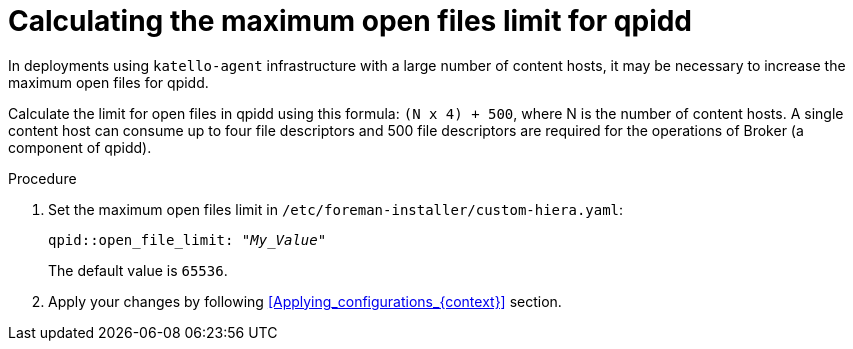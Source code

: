 [id="Calculating_the_maximum_open_files_limit_for_qpidd_{context}"]
= Calculating the maximum open files limit for qpidd

In deployments using `katello-agent` infrastructure with a large number of content hosts, it may be necessary to increase the maximum open files for qpidd.

Calculate the limit for open files in qpidd using this formula: `(N x 4) + 500`, where N is the number of content hosts.
A single content host can consume up to four file descriptors and 500 file descriptors are required for the operations of Broker (a component of qpidd).

.Procedure
. Set the maximum open files limit in `/etc/foreman-installer/custom-hiera.yaml`:
+
[options="nowrap", subs="+quotes,verbatim,attributes"]
----
qpid::open_file_limit: "_My_Value_"
----
+
The default value is `65536`.
. Apply your changes by following xref:Applying_configurations_{context}[] section.
